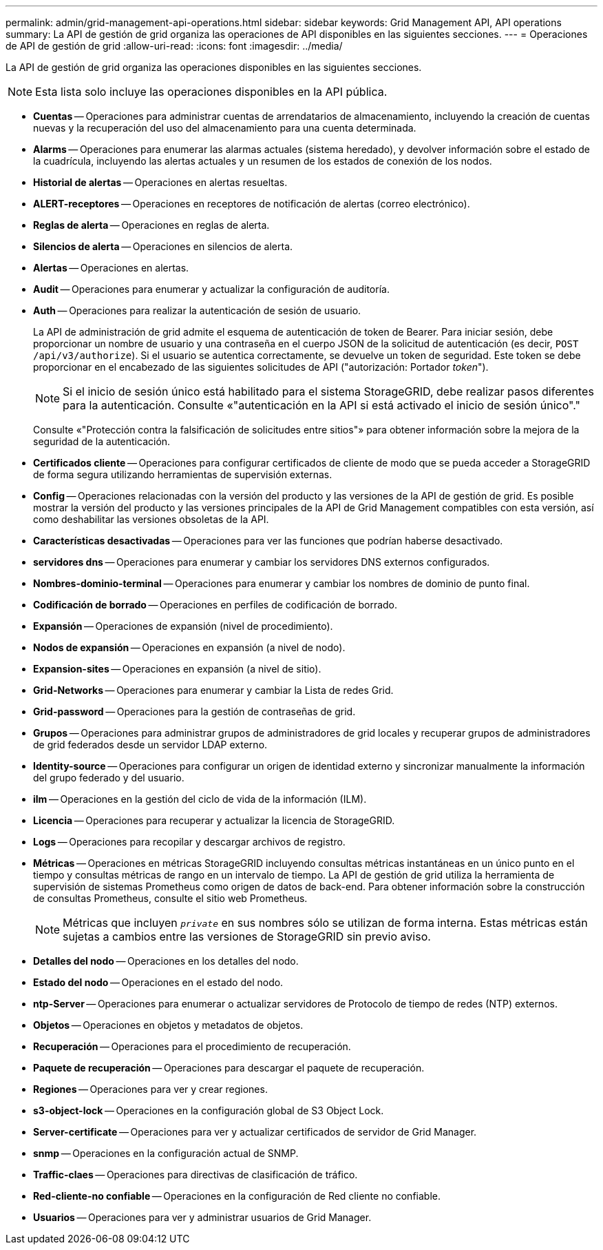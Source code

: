 ---
permalink: admin/grid-management-api-operations.html 
sidebar: sidebar 
keywords: Grid Management API,  API operations 
summary: La API de gestión de grid organiza las operaciones de API disponibles en las siguientes secciones. 
---
= Operaciones de API de gestión de grid
:allow-uri-read: 
:icons: font
:imagesdir: ../media/


[role="lead"]
La API de gestión de grid organiza las operaciones disponibles en las siguientes secciones.


NOTE: Esta lista solo incluye las operaciones disponibles en la API pública.

* *Cuentas* -- Operaciones para administrar cuentas de arrendatarios de almacenamiento, incluyendo la creación de cuentas nuevas y la recuperación del uso del almacenamiento para una cuenta determinada.
* *Alarms* -- Operaciones para enumerar las alarmas actuales (sistema heredado), y devolver información sobre el estado de la cuadrícula, incluyendo las alertas actuales y un resumen de los estados de conexión de los nodos.
* *Historial de alertas* -- Operaciones en alertas resueltas.
* *ALERT-receptores* -- Operaciones en receptores de notificación de alertas (correo electrónico).
* *Reglas de alerta* -- Operaciones en reglas de alerta.
* *Silencios de alerta* -- Operaciones en silencios de alerta.
* *Alertas* -- Operaciones en alertas.
* *Audit* -- Operaciones para enumerar y actualizar la configuración de auditoría.
* *Auth* -- Operaciones para realizar la autenticación de sesión de usuario.
+
La API de administración de grid admite el esquema de autenticación de token de Bearer. Para iniciar sesión, debe proporcionar un nombre de usuario y una contraseña en el cuerpo JSON de la solicitud de autenticación (es decir, `POST /api/v3/authorize`). Si el usuario se autentica correctamente, se devuelve un token de seguridad. Este token se debe proporcionar en el encabezado de las siguientes solicitudes de API ("autorización: Portador _token_").

+

NOTE: Si el inicio de sesión único está habilitado para el sistema StorageGRID, debe realizar pasos diferentes para la autenticación. Consulte «"autenticación en la API si está activado el inicio de sesión único"."

+
Consulte «"Protección contra la falsificación de solicitudes entre sitios"» para obtener información sobre la mejora de la seguridad de la autenticación.

* *Certificados cliente* -- Operaciones para configurar certificados de cliente de modo que se pueda acceder a StorageGRID de forma segura utilizando herramientas de supervisión externas.
* *Config* -- Operaciones relacionadas con la versión del producto y las versiones de la API de gestión de grid. Es posible mostrar la versión del producto y las versiones principales de la API de Grid Management compatibles con esta versión, así como deshabilitar las versiones obsoletas de la API.
* *Características desactivadas* -- Operaciones para ver las funciones que podrían haberse desactivado.
* *servidores dns* -- Operaciones para enumerar y cambiar los servidores DNS externos configurados.
* *Nombres-dominio-terminal* -- Operaciones para enumerar y cambiar los nombres de dominio de punto final.
* *Codificación de borrado* -- Operaciones en perfiles de codificación de borrado.
* *Expansión* -- Operaciones de expansión (nivel de procedimiento).
* *Nodos de expansión* -- Operaciones en expansión (a nivel de nodo).
* *Expansion-sites* -- Operaciones en expansión (a nivel de sitio).
* *Grid-Networks* -- Operaciones para enumerar y cambiar la Lista de redes Grid.
* *Grid-password* -- Operaciones para la gestión de contraseñas de grid.
* *Grupos* -- Operaciones para administrar grupos de administradores de grid locales y recuperar grupos de administradores de grid federados desde un servidor LDAP externo.
* *Identity-source* -- Operaciones para configurar un origen de identidad externo y sincronizar manualmente la información del grupo federado y del usuario.
* *ilm* -- Operaciones en la gestión del ciclo de vida de la información (ILM).
* *Licencia* -- Operaciones para recuperar y actualizar la licencia de StorageGRID.
* *Logs* -- Operaciones para recopilar y descargar archivos de registro.
* *Métricas* -- Operaciones en métricas StorageGRID incluyendo consultas métricas instantáneas en un único punto en el tiempo y consultas métricas de rango en un intervalo de tiempo. La API de gestión de grid utiliza la herramienta de supervisión de sistemas Prometheus como origen de datos de back-end. Para obtener información sobre la construcción de consultas Prometheus, consulte el sitio web Prometheus.
+

NOTE: Métricas que incluyen ``_private_`` en sus nombres sólo se utilizan de forma interna. Estas métricas están sujetas a cambios entre las versiones de StorageGRID sin previo aviso.

* *Detalles del nodo* -- Operaciones en los detalles del nodo.
* *Estado del nodo* -- Operaciones en el estado del nodo.
* *ntp-Server* -- Operaciones para enumerar o actualizar servidores de Protocolo de tiempo de redes (NTP) externos.
* *Objetos* -- Operaciones en objetos y metadatos de objetos.
* *Recuperación* -- Operaciones para el procedimiento de recuperación.
* *Paquete de recuperación* -- Operaciones para descargar el paquete de recuperación.
* *Regiones* -- Operaciones para ver y crear regiones.
* *s3-object-lock* -- Operaciones en la configuración global de S3 Object Lock.
* *Server-certificate* -- Operaciones para ver y actualizar certificados de servidor de Grid Manager.
* *snmp* -- Operaciones en la configuración actual de SNMP.
* *Traffic-claes* -- Operaciones para directivas de clasificación de tráfico.
* *Red-cliente-no confiable* -- Operaciones en la configuración de Red cliente no confiable.
* *Usuarios* -- Operaciones para ver y administrar usuarios de Grid Manager.

